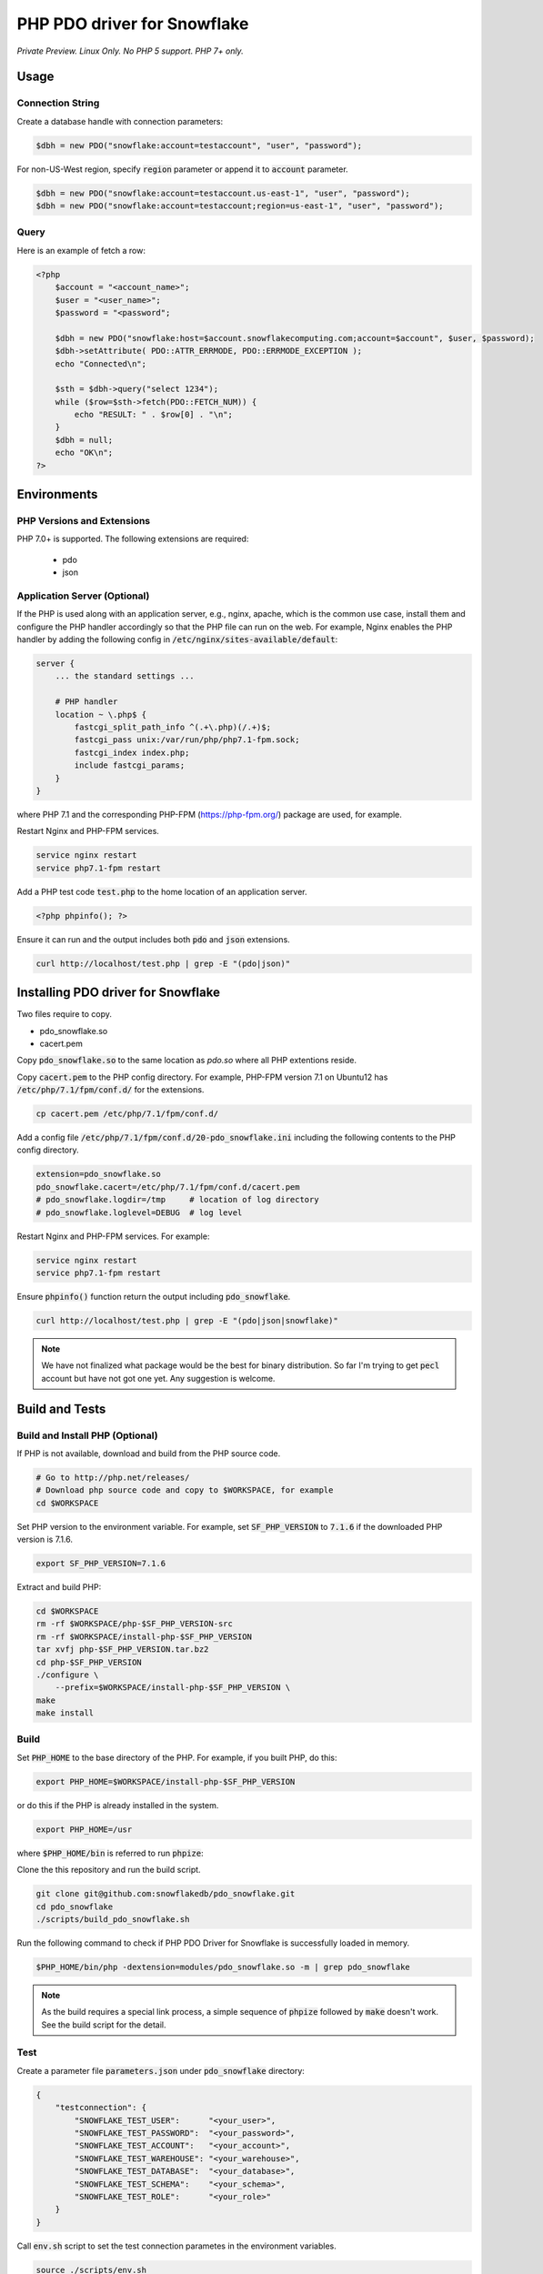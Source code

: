 ********************************************************************************
PHP PDO driver for Snowflake
********************************************************************************

.. image:: https://travis-ci.org/snowflakedb/pdo_snowflake.svg?branch=master
    :target: https://travis-ci.org/snowflakedb/pdo_snowflake

.. image:: https://codecov.io/gh/snowflakedb/pdo_snowflake/branch/master/graph/badge.svg
    :target: https://codecov.io/gh/snowflakedb/pdo_snowflake

.. image:: http://img.shields.io/:license-Apache%202-brightgreen.svg
    :target: http://www.apache.org/licenses/LICENSE-2.0.txt

*Private Preview. Linux Only. No PHP 5 support. PHP 7+ only.*

Usage
================================================================================

Connection String
----------------------------------------------------------------------

Create a database handle with connection parameters:

.. code-block:: php

    $dbh = new PDO("snowflake:account=testaccount", "user", "password");

For non-US-West region, specify :code:`region` parameter or append it to :code:`account` parameter.

.. code-block:: php

    $dbh = new PDO("snowflake:account=testaccount.us-east-1", "user", "password");
    $dbh = new PDO("snowflake:account=testaccount;region=us-east-1", "user", "password");

Query
----------------------------------------------------------------------

Here is an example of fetch a row:

.. code-block:: php

    <?php
        $account = "<account_name>";
        $user = "<user_name>";
        $password = "<password";

        $dbh = new PDO("snowflake:host=$account.snowflakecomputing.com;account=$account", $user, $password);
        $dbh->setAttribute( PDO::ATTR_ERRMODE, PDO::ERRMODE_EXCEPTION );
        echo "Connected\n";

        $sth = $dbh->query("select 1234");
        while ($row=$sth->fetch(PDO::FETCH_NUM)) {
            echo "RESULT: " . $row[0] . "\n";
        }
        $dbh = null;
        echo "OK\n";
    ?>

Environments
================================================================================

PHP Versions and Extensions
----------------------------------------------------------------------

PHP 7.0+ is supported. The following extensions are required:

    * pdo
    * json

Application Server (Optional)
----------------------------------------------------------------------

If the PHP is used along with an application server, e.g., nginx, apache, which is the common use case, install them and configure the PHP handler accordingly so that the PHP file can run on the web.
For example, Nginx enables the PHP handler by adding the following config in :code:`/etc/nginx/sites-available/default`:

.. code-block:: text

        server {
            ... the standard settings ...

            # PHP handler
            location ~ \.php$ {
                fastcgi_split_path_info ^(.+\.php)(/.+)$;
                fastcgi_pass unix:/var/run/php/php7.1-fpm.sock;
                fastcgi_index index.php;
                include fastcgi_params;
            }
        }

where PHP 7.1 and the corresponding PHP-FPM (https://php-fpm.org/) package are used, for example.

Restart Nginx and PHP-FPM services.

.. code-block:: bash

    service nginx restart
    service php7.1-fpm restart

Add a PHP test code :code:`test.php` to the home location of an application server.

.. code-block:: php

    <?php phpinfo(); ?>


Ensure it can run and the output includes both :code:`pdo` and :code:`json` extensions.

.. code-block:: bash

    curl http://localhost/test.php | grep -E "(pdo|json)"

Installing PDO driver for Snowflake
================================================================================

Two files require to copy.

- pdo_snowflake.so
- cacert.pem

Copy :code:`pdo_snowflake.so` to the same location as `pdo.so` where all PHP extentions reside.

Copy :code:`cacert.pem` to the PHP config directory. For example, PHP-FPM version 7.1 on Ubuntu12 has :code:`/etc/php/7.1/fpm/conf.d/` for the extensions.

.. code-block:: bash

    cp cacert.pem /etc/php/7.1/fpm/conf.d/

Add a config file :code:`/etc/php/7.1/fpm/conf.d/20-pdo_snowflake.ini` including the following contents to the PHP config directory.

.. code-block:: text

    extension=pdo_snowflake.so
    pdo_snowflake.cacert=/etc/php/7.1/fpm/conf.d/cacert.pem
    # pdo_snowflake.logdir=/tmp     # location of log directory
    # pdo_snowflake.loglevel=DEBUG  # log level

Restart Nginx and PHP-FPM services. For example:

.. code-block:: bash

    service nginx restart
    service php7.1-fpm restart

Ensure :code:`phpinfo()` function return the output including :code:`pdo_snowflake`.

.. code-block:: bash

    curl http://localhost/test.php | grep -E "(pdo|json|snowflake)"

.. note::

    We have not finalized what package would be the best for binary distribution. So far I'm trying to get :code:`pecl` account but have not got one yet. Any suggestion is welcome.


Build and Tests
================================================================================

Build and Install PHP (Optional)
----------------------------------------------------------------------

If PHP is not available, download and build from the PHP source code.

.. code-block:: bash

    # Go to http://php.net/releases/
    # Download php source code and copy to $WORKSPACE, for example
    cd $WORKSPACE

Set PHP version to the environment variable. For example, set :code:`SF_PHP_VERSION` to :code:`7.1.6`
if the downloaded PHP version is 7.1.6.

.. code-block:: bash

    export SF_PHP_VERSION=7.1.6

Extract and build PHP:

.. code-block:: bash

    cd $WORKSPACE
    rm -rf $WORKSPACE/php-$SF_PHP_VERSION-src
    rm -rf $WORKSPACE/install-php-$SF_PHP_VERSION
    tar xvfj php-$SF_PHP_VERSION.tar.bz2
    cd php-$SF_PHP_VERSION
    ./configure \
        --prefix=$WORKSPACE/install-php-$SF_PHP_VERSION \
    make
    make install

Build
----------------------------------------------------------------------

Set :code:`PHP_HOME` to the base directory of the PHP. For example, if you built PHP, do this:

.. code-block:: bash

    export PHP_HOME=$WORKSPACE/install-php-$SF_PHP_VERSION

or do this if the PHP is already installed in the system.

.. code-block:: bash

    export PHP_HOME=/usr

where :code:`$PHP_HOME/bin` is referred to run :code:`phpize`:

Clone the this repository and run the build script.

.. code-block:: bash

    git clone git@github.com:snowflakedb/pdo_snowflake.git
    cd pdo_snowflake
    ./scripts/build_pdo_snowflake.sh

Run the following command to check if PHP PDO Driver for Snowflake is successfully loaded in memory.

.. code-block:: bash

    $PHP_HOME/bin/php -dextension=modules/pdo_snowflake.so -m | grep pdo_snowflake

.. note::

    As the build requires a special link process, a simple sequence of :code:`phpize` followed by :code:`make` doesn't work. See the build script for the detail.

Test
----------------------------------------------------------------------

Create a parameter file :code:`parameters.json` under :code:`pdo_snowflake` directory:

.. code-block:: none

    {
        "testconnection": {
            "SNOWFLAKE_TEST_USER":      "<your_user>",
            "SNOWFLAKE_TEST_PASSWORD":  "<your_password>",
            "SNOWFLAKE_TEST_ACCOUNT":   "<your_account>",
            "SNOWFLAKE_TEST_WAREHOUSE": "<your_warehouse>",
            "SNOWFLAKE_TEST_DATABASE":  "<your_database>",
            "SNOWFLAKE_TEST_SCHEMA":    "<your_schema>",
            "SNOWFLAKE_TEST_ROLE":      "<your_role>"
        }
    }

Call :code:`env.sh` script to set the test connection parametes in the environment variables.

.. code-block:: bash

    source ./scripts/env.sh

And run the test:

.. code-block:: bash

    REPORT_EXIT_STATUS=1 NO_INTERACTION=true make test

Profile
----------------------------------------------------------------------

You can use :code:`callgrind` to profile PHP PDO programs. For example, run :code:`tests/selectnum.phpt` testcase using :code:`valgrind` along with :code:`callgrind` option.

.. code-block:: bash

    valgrind --tool=callgrind $PHP_HOME/bin/php -dextension=modules/pdo_snowflake.so tests/selectnum.phpt
    callgrind_annotate callgrind.out.*

Check memory leak by valgrind
----------------------------------------------------------------------

Use :code:`valgrind` to check memeory leak. Both C API and PHP PDO can run along with :code:`valgrind`. For example, run :code:`tests/selectnum.phpt` testcase using :code:`valgrind` by the following command.

.. code-block:: bash

    valgrind --leak-check=full $PHP_HOME/bin/php -dextension=modules/pdo_snowflake.so tests/selectnum.phpt

and verify no error in the output:

.. code-block:: bash

     ERROR SUMMARY: 0 errors from 0 contexts ...

Additional Notes
================================================================================

Test Framework
----------------------------------------------------------------------

The PHP PDO Snowflake driver uses phpt test framework. Refer the following documents to write tests.

- https://qa.php.net/write-test.php
- https://qa.php.net/phpt_details.php


Trouble Shootings
================================================================================

Cannot load module 'pdo_snowflake' because required module 'pdo' is not loaded
----------------------------------------------------------------------

In some environments, e.g., Ubuntu 16, when you run :code:`make test`, the following error message shows up and no test runs.

.. code-block:: bash

    PHP Warning:  Cannot load module 'pdo_snowflake' because required module 'pdo' is not loaded in Unknown on line 0

Ensure the php has PDO:

.. code-block:: bash

    $ php -i | grep -i "pdo support"
    PDO support => enabled

If not installed, install the package.

Locate :code:`pdo.so` under :code:`/usr/lib` and specify it in :code:`phpt` files, e.g.,

.. code-block:: bash

    --INI--
    extension=/usr/lib/php/20151012/pdo.so
    pdo_snowflake.cacert=libsnowflakeclient/cacert.pem
    pdo_snowflake.logdir=/tmp
    pdo_snowflake_loglevel=DEBUG

Where is the log files?
----------------------------------------------------------------------

The location of log files are specified by the parameters in php.ini:

.. code-block:: bash

    extension=pdo_snowflake.so
    pdo_snowflake.cacert=/etc/php/7.1/fpm/conf.d/cacert.pem
    pdo_snowflake.logdir=/tmp     # location of log directory
    pdo_snowflake.loglevel=DEBUG  # log level

where :code:`pdo_snowflake.loglevel` can be :code:`TRACE`, :code:`DEBUG`, :code:`INFO`, :code:`WARN`, :code:`ERROR` and :code:`FATAL`.
